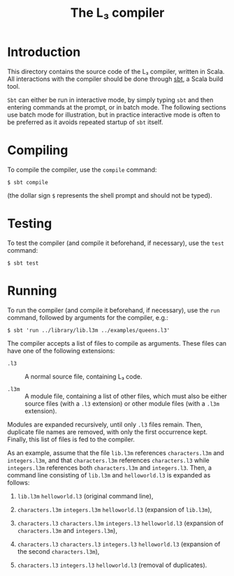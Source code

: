 #+OPTIONS: toc:nil author:nil
#+TITLE: The L₃ compiler

* Introduction

This directory contains the source code of the L₃ compiler, written in Scala. All interactions with the compiler should be done through [[http://www.scala-sbt.org/][sbt]], a Scala build tool.

~Sbt~ can either be run in interactive mode, by simply typing ~sbt~ and then entering commands at the prompt, or in batch mode. The following sections use batch mode for illustration, but in practice interactive mode is often to be preferred as it avoids repeated startup of ~sbt~ itself.

* Compiling

To compile the compiler, use the ~compile~ command:
: $ sbt compile
(the dollar sign ~$~ represents the shell prompt and should not be typed).

* Testing

To test the compiler (and compile it beforehand, if necessary), use the ~test~ command:
: $ sbt test

* Running

To run the compiler (and compile it beforehand, if necessary), use the ~run~ command, followed by arguments for the compiler, e.g.:
: $ sbt 'run ../library/lib.l3m ../examples/queens.l3'

The compiler accepts a list of files to compile as arguments. These files can have one of the following extensions:

  - ~.l3~ :: A normal source file, containing L₃ code.

  - ~.l3m~ :: A module file, containing a list of other files, which must also be either source files (with a ~.l3~ extension) or other module files (with a ~.l3m~ extension).

Modules are expanded recursively, until only ~.l3~ files remain. Then, duplicate file names are removed, with only the first occurrence kept. Finally, this list of files is fed to the compiler.

As an example, assume that the file ~lib.l3m~ references ~characters.l3m~ and ~integers.l3m~, and that ~characters.l3m~ references ~characters.l3~ while ~integers.l3m~ references both ~characters.l3m~ and ~integers.l3~. Then, a command line consisting of ~lib.l3m~ and ~helloworld.l3~ is expanded as follows:

  1. ~lib.l3m~ ~helloworld.l3~ (original command line),

  2. ~characters.l3m~ ~integers.l3m~ ~helloworld.l3~ (expansion of ~lib.l3m~),

  3. ~characters.l3~ ~characters.l3m~ ~integers.l3~ ~helloworld.l3~ (expansion of ~characters.l3m~ and ~integers.l3m~),

  4. ~characters.l3~ ~characters.l3~ ~integers.l3~ ~helloworld.l3~ (expansion of the second ~characters.l3m~),

  5. ~characters.l3~ ~integers.l3~ ~helloworld.l3~ (removal of duplicates).
